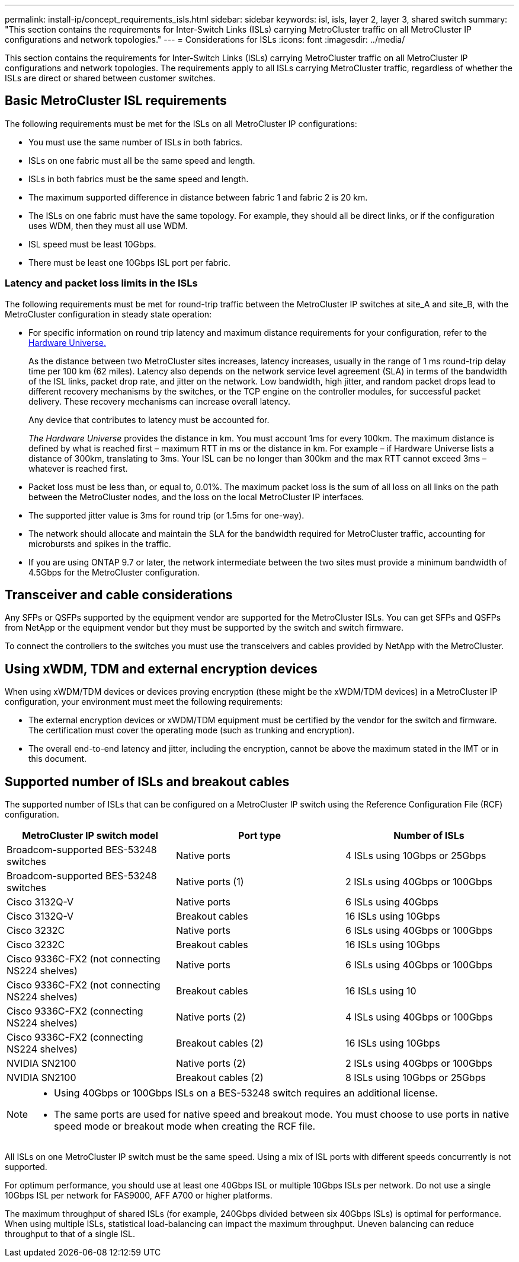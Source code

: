 ---
permalink: install-ip/concept_requirements_isls.html
sidebar: sidebar
keywords: isl, isls, layer 2, layer 3, shared switch
summary: "This section contains the requirements for Inter-Switch Links (ISLs) carrying MetroCluster traffic on all MetroCluster IP configurations and network topologies."
---
= Considerations for ISLs
:icons: font
:imagesdir: ../media/

This section contains the requirements for Inter-Switch Links (ISLs) carrying MetroCluster traffic on all MetroCluster IP configurations and network topologies. The requirements apply to all ISLs carrying MetroCluster traffic, regardless of whether the ISLs are direct or shared between customer switches.

== Basic MetroCluster ISL requirements

The following requirements must be met for the ISLs on all MetroCluster IP configurations:

* You must use the same number of ISLs in both fabrics.
* ISLs on one fabric must all be the same speed and length.
* ISLs in both fabrics must be the same speed and length.
* The maximum supported difference in distance between fabric 1 and fabric 2 is 20 km.
* The ISLs on one fabric must have the same topology. For example, they should all be direct links, or if the configuration uses WDM, then they must all use WDM.
* ISL speed must be least 10Gbps.
* There must be least one 10Gbps ISL port per fabric.

=== Latency and packet loss limits in the ISLs

The following requirements must be met for round-trip traffic between the MetroCluster IP switches at site_A and site_B, with the MetroCluster configuration in steady state operation:

* For specific information on round trip latency and maximum distance requirements for your configuration, refer to the link:https://hwu.netapp.com/[Hardware Universe.^]
+
As the distance between two MetroCluster sites increases, latency increases, usually in the range of 1 ms round-trip delay time per 100 km (62 miles). Latency also depends on the network service level agreement (SLA) in terms of the bandwidth of the ISL links, packet drop rate, and jitter on the network. Low bandwidth, high jitter, and random packet drops lead to different recovery mechanisms by the switches, or the TCP engine on the controller modules, for successful packet delivery. These recovery mechanisms can increase overall latency.
+
Any device that contributes to latency must be accounted for.
+
_The Hardware Universe_ provides the distance in km. You must account 1ms for every 100km. The maximum distance is defined by what is reached first – maximum RTT in ms or the distance in km. For example – if Hardware Universe lists a distance of 300km, translating to 3ms. Your ISL can be no longer than 300km and the max RTT cannot exceed 3ms – whatever is reached first.

* Packet loss must be less than, or equal to, 0.01%. The maximum packet loss is the sum of all loss on all links on the path between the MetroCluster nodes, and the loss on the local MetroCluster IP interfaces.

* The supported jitter value is 3ms for round trip (or 1.5ms for one-way).
* The network should allocate and maintain the SLA for the bandwidth required for MetroCluster traffic, accounting for microbursts and spikes in the traffic.

* If you are using ONTAP 9.7 or later, the network intermediate between the two sites must provide a minimum bandwidth of 4.5Gbps for the MetroCluster configuration.

== Transceiver and cable considerations

Any SFPs or QSFPs supported by the equipment vendor are supported for the MetroCluster ISLs. You can get SFPs and QSFPs from NetApp or the equipment vendor but they must be supported by the switch and switch firmware. 

To connect the controllers to the switches you must use the transceivers and cables provided by NetApp with the MetroCluster.

== Using xWDM, TDM and external encryption devices

When using xWDM/TDM devices or devices proving encryption (these might be the xWDM/TDM devices) in a MetroCluster IP configuration, your environment must meet the following requirements:

* The external encryption devices or xWDM/TDM equipment must be certified by the vendor for the switch and firmware. The certification must cover the operating mode (such as trunking and encryption).
* The overall end-to-end latency and jitter, including the encryption, cannot be above the maximum stated in the IMT or in this document.

== Supported number of ISLs and breakout cables

The supported number of ISLs that can be configured on a MetroCluster IP switch using the Reference Configuration File (RCF) configuration.

|===

h| MetroCluster IP switch model h| Port type h| Number of ISLs

a| Broadcom-supported BES-53248 switches
a| Native ports
a| 4 ISLs using 10Gbps or 25Gbps


a| Broadcom-supported BES-53248 switches
a| Native ports (1)
a| 2 ISLs using 40Gbps or 100Gbps 

a| Cisco 3132Q-V
a| Native ports
a| 6 ISLs using 40Gbps 

a| Cisco 3132Q-V
a| Breakout cables
a| 16 ISLs using 10Gbps

a| Cisco 3232C
a| Native ports
a| 6 ISLs using 40Gbps or 100Gbps 

a| Cisco 3232C
a| Breakout cables
a| 16 ISLs using 10Gbps 

a| Cisco 9336C-FX2 (not connecting NS224 shelves)
a| Native ports
a| 6 ISLs using 40Gbps or 100Gbps

a| Cisco 9336C-FX2 (not connecting NS224 shelves)
a| Breakout cables
a| 16 ISLs using 10

a| Cisco 9336C-FX2 (connecting NS224 shelves)
a| Native ports (2)
a| 4 ISLs using 40Gbps or 100Gbps

a| Cisco 9336C-FX2 (connecting NS224 shelves)
a| Breakout cables (2)
a| 16 ISLs using 10Gbps

a| NVIDIA SN2100
a| Native ports (2)
a| 2 ISLs using 40Gbps or 100Gbps 

a| NVIDIA SN2100
a| Breakout cables (2)
a| 8 ISLs using 10Gbps or 25Gbps
|===

 
[NOTE]
====
* Using 40Gbps or 100Gbps ISLs on a BES-53248 switch requires an additional license.
* The same ports are used for native speed and breakout mode. You must choose to use ports in native speed mode or breakout mode when creating the RCF file.
====

All ISLs on one MetroCluster IP switch must be the same speed. Using a mix of ISL ports with different speeds concurrently is not supported.

For optimum performance, you should use at least one 40Gbps ISL or multiple 10Gbps ISLs per network. Do not use a single 10Gbps ISL per network for FAS9000, AFF A700 or higher platforms.

The maximum throughput of shared ISLs (for example, 240Gbps divided between six 40Gbps ISLs) is optimal for performance. When using multiple ISLs, statistical load-balancing can impact the maximum throughput. Uneven balancing can reduce throughput to that of a single ISL.

// BURT 1451528, 03 July 2023